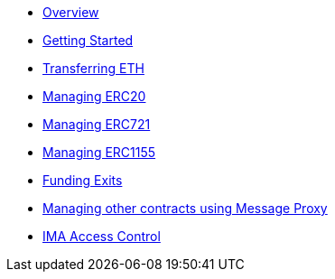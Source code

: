 * xref:index.adoc[Overview]
* xref:getting-started.adoc[Getting Started]
* xref:transferring-eth.adoc[Transferring ETH]
* xref:managing-erc20.adoc[Managing ERC20]
* xref:managing-erc721.adoc[Managing ERC721]
* xref:managing-erc1155.adoc[Managing ERC1155]
* xref:funding-exits.adoc[Funding Exits]
* xref:message-proxy.adoc[Managing other contracts using Message Proxy]
* xref:access-control.adoc[IMA Access Control]
